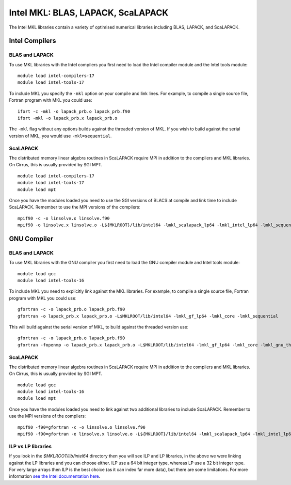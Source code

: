 Intel MKL: BLAS, LAPACK, ScaLAPACK
==================================

The Intel MKL libraries contain a variety of optimised numerical libraries 
including BLAS, LAPACK, and ScaLAPACK.

Intel Compilers
---------------

BLAS and LAPACK
~~~~~~~~~~~~~~~

To use MKL libraries with the Intel compilers you first need to load the Intel
compiler module and the Intel tools module:

::

   module load intel-compilers-17
   module load intel-tools-17

To include MKL you specify the ``-mkl`` option on your compile and link lines.
For example, to compile a single source file, Fortran program with MKL you could use:

::

   ifort -c -mkl -o lapack_prb.o lapack_prb.f90
   ifort -mkl -o lapack_prb.x lapack_prb.o

The ``-mkl`` flag without any options builds against the threaded version of MKL.
If you wish to build against the serial version of MKL, you would use
``-mkl=sequential``.

ScaLAPACK
~~~~~~~~~

The distributed memory linear algebra routines in ScaLAPACK require MPI in addition
to the compilers and MKL libraries. On Cirrus, this is usually provided by SGI MPT.

::

   module load intel-compilers-17
   module load intel-tools-17
   module load mpt

Once you have the modules loaded you need to use the SGI versions of BLACS
at compile and link time to include ScaLAPACK. Remember to use the MPI versions of
the compilers:

::

   mpif90 -c -o linsolve.o linsolve.f90
   mpif90 -o linsolve.x linsolve.o -L${MKLROOT}/lib/intel64 -lmkl_scalapack_lp64 -lmkl_intel_lp64 -lmkl_sequential -lmkl_core -lmkl_blacs_sgimpt_lp64 -lpthread -lm -ldl

GNU Compiler
------------

BLAS and LAPACK
~~~~~~~~~~~~~~~

To use MKL libraries with the GNU compiler you first need to load the GNU compiler module
and Intel tools module:

::

   module load gcc
   module load intel-tools-16

To include MKL you need to explicitly link against the MKL libraries.
For example, to compile a single source file, Fortran program with MKL you could use:

::

   gfortran -c -o lapack_prb.o lapack_prb.f90
   gfortran -o lapack_prb.x lapack_prb.o -L$MKLROOT/lib/intel64 -lmkl_gf_lp64 -lmkl_core -lmkl_sequential

This will build against the serial version of MKL, to build against the threaded version use:

::

   gfortran -c -o lapack_prb.o lapack_prb.f90
   gfortran -fopenmp -o lapack_prb.x lapack_prb.o -L$MKLROOT/lib/intel64 -lmkl_gf_lp64 -lmkl_core -lmkl_gnu_thread

ScaLAPACK
~~~~~~~~~

The distributed memory linear algebra routines in ScaLAPACK require MPI in addition
to the compilers and MKL libraries. On Cirrus, this is usually provided by SGI MPT.

::

   module load gcc
   module load intel-tools-16
   module load mpt

Once you have the modules loaded you need to link against two additional libraries to include ScaLAPACK. 
Remember to use the MPI versions of the compilers:

::

   mpif90 -f90=gfortran -c -o linsolve.o linsolve.f90
   mpif90 -f90=gfortran -o linsolve.x linsolve.o -L${MKLROOT}/lib/intel64 -lmkl_scalapack_lp64 -lmkl_intel_lp64 -lmkl_sequential -lmkl_core -lmkl_blacs_sgimpt_lp64 -lpthread -lm -ldl

ILP vs LP libraries
~~~~~~~~~~~~~~~~~~~

If you look in the *$MKLROOT/lib/intel64* directory then you will see ILP and LP libraries, in the above we were linking against the LP libraries and you can choose either. ILP use a 64 bit integer type, whereas LP use a 32 bit integer type. For very large arrays then ILP is the best choice (as it can index far more data), but there are some limitations. For more information `see the Intel documentation here <https://software.intel.com/en-us/node/528682>`__.

